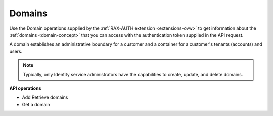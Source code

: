 .. _domain-operations:

Domains
-----------

Use the Domain operations supplied by the :ref:`RAX-AUTH extension <extensions-ovw>` to get
information about the :ref:`domains <domain-concept>` that you can access with the
authentication token supplied in the API request.

A domain establishes an administrative boundary for a customer and a
container for a customer's tenants (accounts) and users.

..  note:: 

	Typically, only Identity service administrators have the capabilities to
	create, update, and delete domains.


**API operations**

- Add Retrieve domains
- Get a domain



